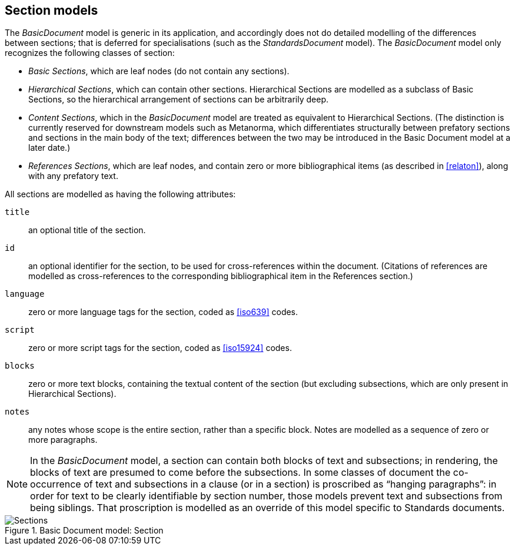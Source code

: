 [[basicsection]]
== Section models

The _BasicDocument_ model is generic in its application, and accordingly does not do detailed modelling of the differences between sections; that is deferred for specialisations (such as the _StandardsDocument_ model). The _BasicDocument_ model only recognizes the following classes of section:

* _Basic Sections_, which are leaf nodes (do not contain any sections).

* _Hierarchical Sections_, which can contain other sections. Hierarchical Sections are modelled as a subclass of Basic Sections, so the hierarchical arrangement of sections can be arbitrarily deep.

* _Content Sections_, which in the _BasicDocument_ model are treated as equivalent to Hierarchical Sections. (The distinction is currently reserved for downstream models such as Metanorma, which differentiates structurally between prefatory sections and sections in the main body of the text; differences between the two may be introduced in the Basic Document model at a later date.)

* _References Sections_, which are leaf nodes, and contain zero or more bibliographical items (as described in <<relaton>>), along with any prefatory text.

All sections are modelled as having the following attributes:

`title`:: an optional title of the section.
`id`:: an optional identifier for the section, to be used for cross-references within the document. (Citations of references are modelled as cross-references to the corresponding bibliographical item in the References section.)
`language`:: zero or more language tags for the section, coded as <<iso639>> codes.
`script`:: zero or more script tags for the section, coded as <<iso15924>> codes.
`blocks`:: zero or more text blocks, containing the textual content of the section (but excluding subsections, which are only present in Hierarchical Sections).
`notes`:: any notes whose scope is the entire section, rather than a specific block. Notes are modelled as a sequence of zero or more paragraphs.


//(notably for Metanorma the ISO document model)
NOTE: In the _BasicDocument_ model, a section can contain both blocks of text and subsections; in rendering, the blocks of text are presumed to come before the subsections. In some classes of document
the co-occurrence of text and subsections in a clause (or in a section) is proscribed as "`hanging paragraphs`": in order for text to be clearly identifiable by section number, those models prevent text and subsections from being siblings. That proscription is modelled as an override of this model specific to Standards documents.

.Basic Document model: Section
image::basicdoc-models/images/Sections.png[]
